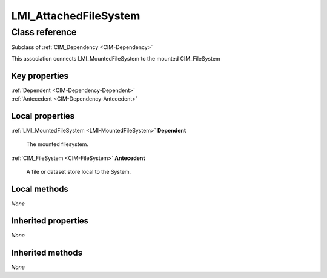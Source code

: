 .. _LMI-AttachedFileSystem:

LMI_AttachedFileSystem
----------------------

Class reference
===============
Subclass of :ref:`CIM_Dependency <CIM-Dependency>`

This association connects LMI_MountedFileSystem to the mounted CIM_FileSystem


Key properties
^^^^^^^^^^^^^^

| :ref:`Dependent <CIM-Dependency-Dependent>`
| :ref:`Antecedent <CIM-Dependency-Antecedent>`

Local properties
^^^^^^^^^^^^^^^^

.. _LMI-AttachedFileSystem-Dependent:

:ref:`LMI_MountedFileSystem <LMI-MountedFileSystem>` **Dependent**

    The mounted filesystem.

    
.. _LMI-AttachedFileSystem-Antecedent:

:ref:`CIM_FileSystem <CIM-FileSystem>` **Antecedent**

    A file or dataset store local to the System.

    

Local methods
^^^^^^^^^^^^^

*None*

Inherited properties
^^^^^^^^^^^^^^^^^^^^

*None*

Inherited methods
^^^^^^^^^^^^^^^^^

*None*

